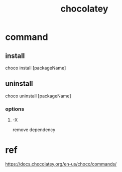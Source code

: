 #+TITLE: chocolatey
#+STARTUP: indent
* command
** install
choco install [packageName]
** uninstall
choco uninstall [packageName]
*** options
**** -X
remove dependency
* ref
https://docs.chocolatey.org/en-us/choco/commands/